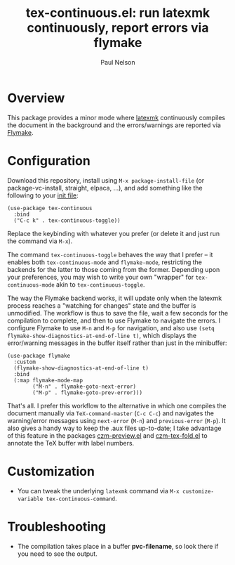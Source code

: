 #+title: tex-continuous.el: run latexmk continuously, report errors via flymake
#+author: Paul Nelson

* Overview
This package provides a minor mode where [[https://ctan.org/pkg/latexmk?lang=en][latexmk]] continuously compiles the document in the background and the errors/warnings are reported via [[https://www.gnu.org/software/emacs/manual/html_node/emacs/Flymake.html][Flymake]].

* Configuration
Download this repository, install using =M-x package-install-file= (or package-vc-install, straight, elpaca, ...), and add something like the following to your [[https://www.emacswiki.org/emacs/InitFile][init file]]:
#+begin_src elisp
(use-package tex-continuous
  :bind
  ("C-c k" . tex-continuous-toggle))
#+end_src
Replace the keybinding with whatever you prefer (or delete it and just run the command via =M-x=).

The command =tex-continuous-toggle= behaves the way that I prefer -- it enables both =tex-continuous-mode= and =flymake-mode=, restricting the backends for the latter to those coming from the former.  Depending upon your preferences, you may wish to write your own "wrapper" for =tex-continuous-mode= akin to =tex-continuous-toggle=.

The way the Flymake backend works, it will update only when the latexmk process reaches a "watching for changes" state and the buffer is unmodified.  The workflow is thus to save the file, wait a few seconds for the compilation to complete, and then to use Flymake to navigate the errors.  I configure Flymake to use =M-n= and =M-p= for navigation, and also use =(setq flymake-show-diagnostics-at-end-of-line t)=, which displays the error/warning messages in the buffer itself rather than just in the minibuffer:

#+begin_src elisp
(use-package flymake
  :custom
  (flymake-show-diagnostics-at-end-of-line t)
  :bind
  (:map flymake-mode-map
        ("M-n" . flymake-goto-next-error)
        ("M-p" . flymake-goto-prev-error)))
#+end_src

That's all.  I prefer this workflow to the alternative in which one compiles the document manually via =TeX-command-master= (=C-c C-c=) and navigates the warning/error messages using =next-error= (=M-n=) and =previous-error= (=M-p=).  It also gives a handy way to keep the .aux files up-to-date; I take advantage of this feature in the packages [[https://github.com/ultronozm/czm-preview.el][czm-preview.el]] and [[https://github.com/ultronozm/czm-tex-fold.el][czm-tex-fold.el]] to annotate the TeX buffer with label numbers.

* Customization
- You can tweak the underlying =latexmk= command via =M-x customize-variable tex-continuous-command=.

* Troubleshooting
- The compilation takes place in a buffer *pvc-filename*, so look there if you need to see the output.
